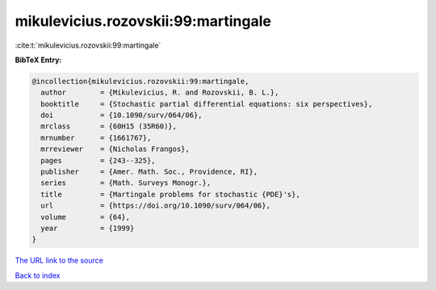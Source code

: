 mikulevicius.rozovskii:99:martingale
====================================

:cite:t:`mikulevicius.rozovskii:99:martingale`

**BibTeX Entry:**

.. code-block:: bibtex

   @incollection{mikulevicius.rozovskii:99:martingale,
     author        = {Mikulevicius, R. and Rozovskii, B. L.},
     booktitle     = {Stochastic partial differential equations: six perspectives},
     doi           = {10.1090/surv/064/06},
     mrclass       = {60H15 (35R60)},
     mrnumber      = {1661767},
     mrreviewer    = {Nicholas Frangos},
     pages         = {243--325},
     publisher     = {Amer. Math. Soc., Providence, RI},
     series        = {Math. Surveys Monogr.},
     title         = {Martingale problems for stochastic {PDE}'s},
     url           = {https://doi.org/10.1090/surv/064/06},
     volume        = {64},
     year          = {1999}
   }
`The URL link to the source <https://doi.org/10.1090/surv/064/06>`_


`Back to index <../By-Cite-Keys.html>`_
